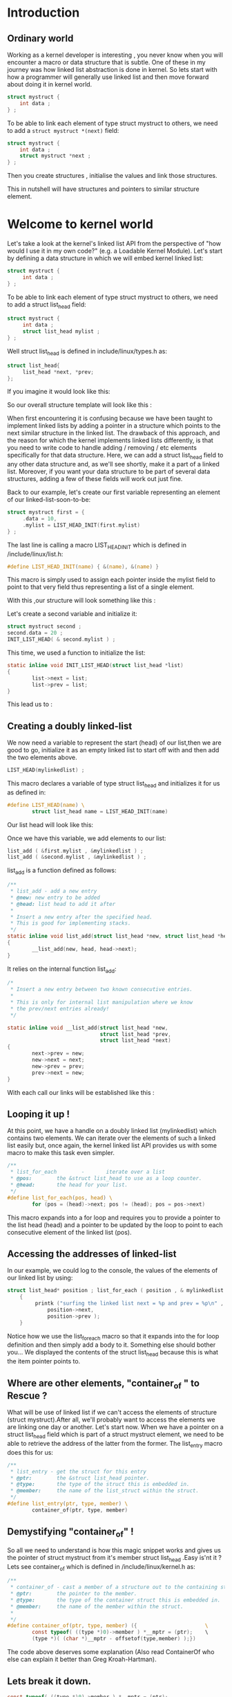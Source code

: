 * Introduction
** Ordinary world
Working as a kernel developer is interesting , 
you never know when you will encounter a macro or data structure that is subtle. 
One of these in my journey was how linked list abstraction is done in kernel.
So lets start with how a programmer will generally use linked list and then move forward about doing it in kernel world.
#+BEGIN_SRC C
struct mystruct {
    int data ;
} ;
#+END_SRC
To be able to link each element of type struct mystruct to others, we need to add a =struct mystruct *(next)= field:

#+BEGIN_SRC C
struct mystruct {
    int data ;
    struct mystruct *next ;
} ;
#+END_SRC
Then you create structures , initialise the values and link those structures.

This in nutshell will have structures and pointers to similar structure element.

[[file:img/Kernel_linked_list/ordinary_list.png]]

* Welcome to kernel world

Let's take a look at the kernel's linked list API from the perspective of "how would I use it in my own code?" 
(e.g. a Loadable Kernel Module). 
Let's start by defining a data structure in which we will embed kernel linked list:

#+BEGIN_SRC C
struct mystruct {
     int data ;
} ;
#+END_SRC

To be able to link each element of type struct mystruct to others, we need to add a struct list_head field:

#+BEGIN_SRC C
struct mystruct {
     int data ;
     struct list_head mylist ;
} ;
#+END_SRC

Well struct list_head is defined in include/linux/types.h as:

#+BEGIN_SRC C
struct list_head{
     list_head *next, *prev;
};
#+END_SRC

If you imagine it would look like this:

[[file:img/Kernel_linked_list/kernel_list_01.png]]

So our overall structure template will look like this :

[[file:img/Kernel_linked_list/kernel_list_02.png]]

When first encountering it is confusing because we have been taught to implement linked lists by adding a pointer in a structure 
which points to the next similar structure in the linked list. 
The drawback of this approach, and the reason for which the kernel implements linked lists differently, 
is that you need to write code to handle adding / removing / etc elements specifically for that data structure. 
Here, we can add a struct list_head field to any other data structure and, 
as we'll see shortly, make it a part of a linked list. 
Moreover, if you want your data structure to be part of several data structures, adding a few of these fields will work out just fine.

Back to our example, let's create our first variable representing an element of our linked-list-soon-to-be:

#+BEGIN_SRC C
struct mystruct first = {
     .data = 10,
     .mylist = LIST_HEAD_INIT(first.mylist)
} ;
#+END_SRC

The last line is calling a macro LIST_HEAD_INIT which is defined in /include/linux/list.h:

#+BEGIN_SRC C
#define LIST_HEAD_INIT(name) { &(name), &(name) } 
#+END_SRC

This macro is simply used to assign each pointer inside the mylist field to point to that very field thus representing a list of a single element.

With this ,our structure will look something like this :

[[file:img/Kernel_linked_list/kernel_list_03.png]]

Let's create a second variable and initialize it:

#+BEGIN_SRC C
struct mystruct second ;
second.data = 20 ;
INIT_LIST_HEAD( & second.mylist ) ;
#+END_SRC

This time, we used a function to initialize the list:

#+BEGIN_SRC C
 static inline void INIT_LIST_HEAD(struct list_head *list) 
 { 
         list->next = list; 
         list->prev = list; 
 }
#+END_SRC

This lead us to :

[[file:img/Kernel_linked_list/kernel_list_04.png]]

** Creating a doubly linked-list
We now need a variable to represent the start (head) of our list,then we are good to go, 
initialize it as an empty linked list to start off with and then add the two elements above.

#+BEGIN_SRC C
LIST_HEAD(mylinkedlist) ;
#+END_SRC

This macro declares a variable of type struct list_head and initializes it for us as defined in:

#+BEGIN_SRC C
 #define LIST_HEAD(name) \ 
         struct list_head name = LIST_HEAD_INIT(name) 

#+END_SRC

Our list head will look like this:

[[file:img/Kernel_linked_list/kernel_list_05.png]]

Once we have this variable, we add elements to our list:

#+BEGIN_SRC C
list_add ( &first.mylist , &mylinkedlist ) ;
list_add ( &second.mylist , &mylinkedlist ) ;
#+END_SRC

list_add is a function defined as follows:

#+BEGIN_SRC C
 /** 
  * list_add - add a new entry 
  * @new: new entry to be added 
  * @head: list head to add it after 
  * 
  * Insert a new entry after the specified head. 
  * This is good for implementing stacks. 
  */ 
 static inline void list_add(struct list_head *new, struct list_head *head) 
 { 
         __list_add(new, head, head->next); 
 }
#+END_SRC

It relies on the internal function list_add:

#+BEGIN_SRC C
 /* 
  * Insert a new entry between two known consecutive entries. 
  * 
  * This is only for internal list manipulation where we know 
  * the prev/next entries already! 
  */ 

 static inline void __list_add(struct list_head *new, 
                               struct list_head *prev, 
                               struct list_head *next) 
 { 
         next->prev = new; 
         new->next = next; 
         new->prev = prev; 
         prev->next = new; 
 }
#+END_SRC

With each call our links will be established like this :

[[file:img/Kernel_linked_list/kernel_list_06.01.png]]

[[file:img/Kernel_linked_list/kernel_list_06.02.png]]


** Looping it up !

At this point, we have a handle on a doubly linked list (mylinkedlist) which contains two elements. We can iterate over the elements of such a linked list easily but, once again, the kernel linked list API provides us with some macro to make this task even simpler.
#+BEGIN_SRC C
 /**
  * list_for_each        -       iterate over a list 
  * @pos:        the &struct list_head to use as a loop counter. 
  * @head:       the head for your list. 
  */ 
 #define list_for_each(pos, head) \ 
         for (pos = (head)->next; pos != (head); pos = pos->next)
#+END_SRC

This macro expands into a for loop and requires you to 
provide a pointer to the list head (head) and a pointer to be updated 
by the loop to point to each consecutive element of the linked list (pos).

** Accessing the addresses of linked-list
In our example, we could log to the console, the values of the elements of our linked list by using:

#+BEGIN_SRC C
struct list_head* position ; list_for_each ( position , & mylinkedlist )
    { 
         printk ("surfing the linked list next = %p and prev = %p\n" , 
             position->next, 
             position->prev );
    }
#+END_SRC

Notice how we use the list_for_each macro so that it expands into the for loop definition and then simply add a body to it. 
Something else should bother you... We displayed the contents of the struct list_head because this is what the item pointer points to.

** Where are other elements, "container_of " to Rescue ?
What will be use of linked list if we can't access the elements of structure (struct mystruct).After all, we'll probably want to access the elements we are linking one day or another. Let's start now.
When we have a pointer on a struct list_head field which is part of a struct mystruct element, we need to be able to retrieve the address of the latter from the former. The list_entry macro does this for us:

#+BEGIN_SRC C
/** 
 * list_entry - get the struct for this entry 
 * @ptr:        the &struct list_head pointer. 
 * @type:       the type of the struct this is embedded in. 
 * @member:     the name of the list_struct within the struct. 
 */ 
#define list_entry(ptr, type, member) \ 
        container_of(ptr, type, member)
#+END_SRC

** Demystifying "container_of" !

So all we need to understand is how this magic snippet works and gives us the pointer of struct mystruct 
from it's member struct list_head .Easy is'nt it ? Lets see container_of which is defined in /include/linux/kernel.h as:

#+BEGIN_SRC C
/** 
 * container_of - cast a member of a structure out to the containing structure 
 * @ptr:        the pointer to the member. 
 * @type:       the type of the container struct this is embedded in. 
 * @member:     the name of the member within the struct. 
 * 
 */ 
#define container_of(ptr, type, member) ({                      \ 
        const typeof( ((type *)0)->member ) *__mptr = (ptr);    \ 
        (type *)( (char *)__mptr - offsetof(type,member) );}) 
#+END_SRC

The code above deserves some explanation (Also read ContainerOf who else can explain it better than Greg Kroah-Hartman).

** Lets break it down.

#+BEGIN_SRC C
const typeof( ((type *)0)->member ) *__mptr = (ptr);
#+END_SRC

This line is really just declaring a pointer named __mptr and making it point to the list_head field. In our previous example, it would expand to:
#+BEGIN_SRC C
const struct list_head *__mptr = (ptr);
#+END_SRC

where ptr is the next field inside struct list_head. 
Remember that typeof is similar to sizeof; it doesn't evalute the expression inside parentheses, 
so the null reference in ((type *)0)->member is not going to crash because the code is not executed, 
the compiler kind of figures out what type the member field inside a structure type will be.

[[file:img/Kernel_linked_list/kernel_list_07.png]]

** The next line is:

#+BEGIN_SRC C
(type *)( (char *)__mptr - offsetof(type,member) );
#+END_SRC

[[file:img/Kernel_linked_list/kernel_list_08.png]]

We will look at offsetof() in a second, 
but for now it suffices to know that it returns the byte offset of member member in a structure type. 
For example, if we had a structure bar defined like this:

#+BEGIN_SRC C
struct bar {
    char c;
    int a;
};
#+END_SRC

offsetof(struct bar, a) will typically be 4. Why? Because of alignment issues, even though c will take 1 byte, integers can only be stored in even addresses, you cannot store a char c, and then "a little bit" (3 bytes) of the integer in the remaining 3 bytes of c's address, and then "just one more byte" in the next address. Of course, I'm assuming we're in a 32-bit architecture, in which case c will look like it eats up 4 bytes instead of 1. offsetof() will return 4, because a is 4 bytes away from the beginning of the structure elements in memory.

So this beautiful container_of() macro is grabbing __mptr - the pointer to the list element inside struct mylist in our earlier example - and subtracting it its own offset, thus it will now point to the beginning of the structure in memory. It will be pointing to the start of struct mystruct where __mptr is embedded.

Pure Black Magic!

The cast to (char *) is necessary before subtracting (and yes, the cast has higher precedence than the subtraction), otherwise, pointer arithmetic would scale offsetof() by sizeof(struct list_head). offsetof() returns a value in bytes, so we shut off pointer arithmetic by making the compiler believe that __mptr is pointing to a char, and because sizeof(char) is 1, no scaling will take place. Pirates of the Kernel ,this code tell no lies !

The final cast to (type *) just ensures that our final pointer is interpreted as a pointer to struct mystruct, even though it was originally a pointer to a struct list_head inside struct mystruct. Hell, we went through all that work just to get to the beginning of the structure, we must show our happiness and achievements by at least casting it to the correct type! Yay!

You might notice that declaring __mptr is useless. We could use ptr directly instead of declaring __mptr to point to ptr and use it in the next statement. Why did they do it this way? It turns out that it ensures that you pass consistent values to the macro. The declaration of __mptr will issue a warning if for some reason you called the macro with the wrong pointer, or the wrong types. It's a way to give you a meaningful warning when you compile it if you called it with bad arguments.

** offsetof

So now let's look at offsetof(). It is defined in include/linux/stddef.h:
#+BEGIN_SRC C
#define offsetof(TYPE, MEMBER) ((size_t) &((TYPE *)0)->MEMBER)
#+END_SRC

Again, this is picking up a null pointer, converting it to a pointer to TYPE, accessing MEMBER (in our example, it would be accessing the list field inside mystruct. Because we're using the address of operator, &, there is no null pointer dereferencing. The compiler optimizes it right away and doesn't dereference a null pointer, in fact, it just gives you the address of MEMBER in a hypothetical TYPE structure that is stored at address 0. The compiler "thinks": well, there's a TYPE struct at address 0. What's the address of MEMBER in that struct? Of course, it will be 0 plus some constant value. That's exactly what we want.

Note that, again, this is not standard C. Dereferencing a null pointer results in undefined behaviour (although, as I said, one could argue that it is not really dereferenced). This is the danger of looking inside kernel implementations, some of the code is targeted to a specific platform. In my platform, kernel programmers were sure that this offsetof() macro is safe to use.

Once this computation is done the container_of macro simply expands to its results as it is composed of 2 lines of code between parenthesis.


** Finally bringing it all together. Wow !

We can now write a loop which will display to the console the contents of the data fields of our linked list elements:

#+BEGIN_SRC C
struct list_head *position = NULL ; 
struct mystruct  *datastructureptr  = NULL ; 
list_for_each ( position , & mylinkedlist ) 
    { 
         datastructureptr = list_entry ( position, struct mystruct , mylist ); 
         printk ("data  =  %d\n" , datastructureptr->data ); 
    }

#+END_SRC

Once again, this has been thought through by the Kernel Developpers who provide us with another macro to simplify this work:

#+BEGIN_SRC C
 /** 
  * list_for_each_entry  -       iterate over list of given type 
  * @pos:        the type * to use as a loop counter. 
  * @head:       the head for your list. 
  * @member:     the name of the list_struct within the struct. 
  */ 
 #define list_for_each_entry(pos, head, member)                          \ 
         for (pos = list_entry((head)->next, typeof(*pos), member);      \ 
              &pos->member != (head);        \ 
              pos = list_entry(pos->member.next, typeof(*pos), member)) 
#+END_SRC

** Our little example now reads:

Little but full of mysteries and you have solved it.

#+BEGIN_SRC C
struct mystruct  *datastructureptr = NULL ; 
list_for_each_entry ( datastructureptr , & mylinkedlist, mylist ) 
    { 
         printk ("data  =  %d\n" , datastructureptr->data ); 
    }
#+END_SRC

That's it for now folks, if you want to explore further, other classic data structures are defined in include/linux/list.h for you to learn and toy with.
An example for a linked list with for elements.

[[file:img/Kernel_linked_list/kernel_list_09.png]]

